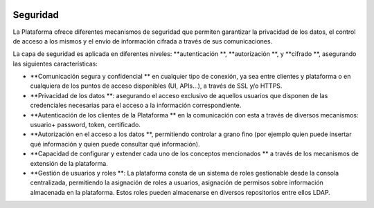 .. figure::  ./images/logo_sofia2_grande.png
 :align:   center
 
Seguridad
=========

La Plataforma ofrece diferentes mecanismos de seguridad que permiten garantizar la privacidad de los datos, el control de acceso a los mismos y el envío de información cifrada a través de sus comunicaciones.

La capa de seguridad es aplicada en diferentes niveles:  **autenticación **,  **autorización **, y  **cifrado **, asegurando las siguientes características:

*  **Comunicación segura y confidencial ** en cualquier tipo de conexión, ya sea entre clientes y plataforma o en cualquiera de los puntos de acceso disponibles (UI, APIs…), a través de SSL y/o HTTPS.

*  **Privacidad de los datos **: asegurando el acceso exclusivo de aquellos usuarios que disponen de las credenciales necesarias para el acceso a la información correspondiente.

*  **Autenticación de los clientes de la Plataforma ** en la comunicación con esta a través de diversos mecanismos: usuario+ password, token, certificado.

*  **Autorización en el acceso a los datos **, permitiendo controlar a grano fino (por ejemplo quien puede insertar qué información y quien puede consultar qué información).

*  **Capacidad de configurar y extender cada uno de los conceptos mencionados ** a través de los mecanismos de extensión de la plataforma. 

*  **Gestión de usuarios y roles **: La plataforma consta de un sistema de roles gestionable desde la consola centralizada, permitiendo la asignación de roles a usuarios, asignación de permisos sobre información almacenada en la plataforma. Estos roles pueden almacenarse en diversos repositorios entre ellos LDAP.
